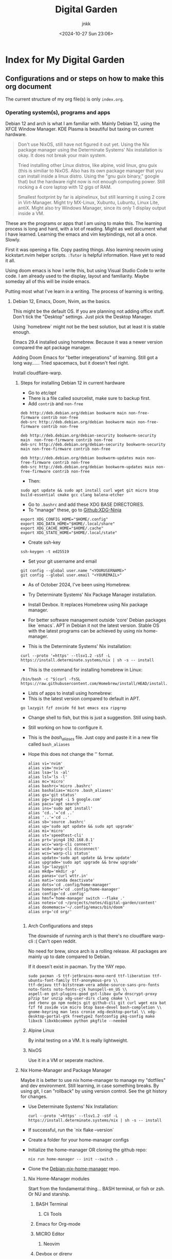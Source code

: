 :PROPERTIES:
:ID:       fca93980-a2e1-45c1-b5e0-063f8f0a95fc
:END:
#+title: Digital Garden
#+author: jnkk
#+date: <2024-10-27 Sun 23:06>
#+startup: content


* Index for My Digital Garden

** Configurations and or steps on how to make this org document

The current structure of my org file(s) is only =index.org=.


*** Operating system(s), programs and apps

Debian 12 and arch is what I am familiar with. Mainly Debian 12, using the XFCE Window Manager. KDE Plasma is beautiful but taxing on current hardware.

#+begin_quote
Don't use NixOS, still have not figured it out yet. Using the Nix package manager using the Determinate Systems' Nix installation is okay. It does not break your main system.

Tried installing other Linux distros, like alpine, void linux, gnu guix (this is similiar to NixOS. Also has its own package manager that you can install inside a linux distro. Using the "gnu guix binary," google that) but the hardware right now is not enough computing power. Still rocking a 4 core laptop with 12 gigs of RAM.

Smallest footprint by far is alpinelinux, but still learning it using 2 core in Virt-Manager.
Might try MX-Linux, Xubuntu, Lubuntu, Linux Lite, antiX.
Might also try Windows Manager, since its only 1 display output inside a VM.
#+end_quote

These are the programs or apps that I am using to make this.
The learning process is long and hard, with a lot of reading. Might as well document what I have learned.
Learning the emacs and vim keybindings, not all a once. Slowly.

First it was opening a file. Copy pasting things.
Also learning neovim using kickstart.nvim helper scripts.
=:Tutor= is helpful information. Have yet to read it all.

Using doom emacs is how I write this, but using Visual Studio Code to write code. I am already used to the display, layout and familiarity. Maybe someday all of this will be inside emacs.

Putting most what I've learn in a writing. The process of learning is writing.

**** Debian 12, Emacs, Doom, Nvim, as the basics.

This might be the default OS.
If you are planning not adding office stuff. Don't tick the "Desktop" settings. Just pick the Desktop Manager.

Using `homebrew` might not be the best solution, but at least it is stable enough.

Emacs 29.4 installed using homebrew. Because it was a newer version compared the apt package manager.

Adding Doom Emacs for "better integerations" of learning. Still got a long way......
Tried spacemacs, but it doesn't feel right.

Install cloudflare-warp.

***** Steps for installing Debian 12 in current hardware

- Go to /etc/apt/
- There is a file called sourcelist, make sure to backup first.
- Add =contrib= and =non-free=

#+begin_src
deb http://deb.debian.org/debian bookworm main non-free-firmware contrib non-free
deb-src http://deb.debian.org/debian bookworm main non-free-firmware contrib non-free

deb http://deb.debian.org/debian-security bookworm-security main  non-free-firmware contrib non-free
deb-src http://deb.debian.org/debian-security bookworm-security main non-free-firmware contrib non-free

deb http://deb.debian.org/debian bookworm-updates main non-free-firmware contrib non-free
deb-src http://deb.debian.org/debian bookworm-updates main non-free-firmware contrib non-free
#+end_src

- Then:

#+begin_src
sudo apt update && sudo apt install curl wget git micro btop build-essential cmake gcc clang balena-etcher
#+end_src

- Go to =.bashrc= and add these XDG BASE DIRECTORIES.
- To "manage" these, go to [[https://github.com/b3nj5m1n/xdg-ninja][Github:XDG-Ninja]]

#+begin_src
export XDG_CONFIG_HOME="$HOME/.config"
export XDG_DATA_HOME="$HOME/.local/share"
export XDG_CACHE_HOME="$HOME/.cache"
export XDG_STATE_HOME="$HOME/.local/state"
#+end_src

- Create ssh-key

#+begin_src
ssh-keygen -t ed25519
#+end_src

- Set your git username and email

#+begin_src
git config --global user.name "<YOURUSERNAME>"
git config --global user.email "<YOUREMAIL>"
#+end_src

- As of October 2024, I've been using Homebrew.
- Try Determinate Systems' Nix Package Manager installation.
- Install Devbox. It replaces Homebrew using Nix package manager.

- For better software management outside 'core' Debian packages like `emacs`. APT in Debian it not the latest version. Stable OS with the latest programs can be achieved by using nix home-manager.
- This is the Determinate Systems' Nix installation:

#+begin_src
curl --proto '=https' --tlsv1.2 -sSf -L https://install.determinate.systems/nix | sh -s -- install
#+end_src

- This is the command for installing homebrew in Linux:

#+begin_src
/bin/bash -c "$(curl -fsSL https://raw.githubusercontent.com/Homebrew/install/HEAD/install.sh)"
#+end_src

- Lists of apps to install using homebrew:
- This is the latest version compared to default in APT.

#+begin_src
go lazygit fzf zoxide fd bat emacs eza ripgrep
#+end_src

- Change shell to fish, but this is just a suggestion. Still using bash.
- Still working on how to configure it.

- This is the /bash_aliases/ file. Just copy and paste it in a new file called =bash_aliases=
- Hope this does not change the '' format.

  #+begin_src
alias vi='nvim'
alias vim='nvim'
alias lsa='ls -al'
alias lsl='ls -l'
alias mc='micro'
alias bashrc='micro .bashrc'
alias bashalias='micro .bash_aliases'
alias gs='git status'
alias pg='ping4 -i 5 google.com'
alias pacs='apt search'
alias ins='sudo apt install'
alias ‘cd..'=‘cd ..'
alias '..'='cd ..'
alias sb='source .bashrc'
alias up='sudo apt update && sudo apt upgrade'
alias mi='micro'
alias st='speedtest-cli'
alias prt='ping4 192.168.0.1'
alias wcc='warp-cli connect'
alias wcd='warp-cli disconnect'
alias wcs='warp-cli status'
alias update='sudo apt update && brew update'
alias upgrade='sudo apt upgrade && brew upgrade'
alias lg='lazygit'
alias mkdp='mkdir -p'
alias panas='curl wttr.in'
alias mati='conda deactivate'
alias dots='cd .config/home-manager'
alias homeconf='cd .config/home-manager'
alias config='cd .config'
alias hmsf='home-manager switch --flake .'
alias notes='cd ~/projects/notes/digital-garden/content'
alias doomemacs='~/.config/emacs/bin/doom'
alias org='cd org/'

#+end_src



****** Arch Configurations and steps

The downside of running arch is that there's no cloudflare warp-cli :(
Can't open reddit.

No need for brew, since arch is a rolling release.
All packages are mainly up to date compared to Debian.

If it doesn't exist in pacman. Try the YAY repo.

#+begin_src
sudo pacman -S ttf-jetbrains-mono-nerd ttf-liberation ttf-ubuntu-font-family ttf-anonymous-pro \\
ttf-dejavu ttf-bitstream-vera adobe-source-sans-pro-fonts noto-fonts noto-fonts-cjk hunspell-en_US \\
aspell-en gst-plugins-good gst-libav gufw dnscrypt-proxy p7zip tar unzip xdg-user-dirs clang cmake \\
zed rbenv go npm nodejs git github-cli git curl wget eza bat fzf fd zoxide vim micro btop base-devel bash-completion \\
gnome-keyring man less cronie xdg-desktop-portal \\ xdg-desktop-portal-gtk freetype2 fontconfig pkg-config make libxcb libxkbcommon python pkgfile --needed
#+end_src

****** Alpine Linux

By inital testing on a VM. It is really lightweight.

****** NixOS

Use it in a VM or seperate machine.


***** Nix Home-Manager and Package Manager

Maybe it is better to use nix home-manager to manage my "dotfiles" and dev environment. Still learning, in case something breaks. By using git, I can "rollback" by using version control. See the git history for changes.

- Use Determinate Systems' Nix Installation:

  #+begin_src
curl --proto '=https' --tlsv1.2 -sSf -L https://install.determinate.systems/nix | sh -s -- install
  #+end_src

- If successful, run the `nix flake --version`

- Create a folder for your home-manager configs

- Initialize the home-manager OR cloning the github repo:
  #+begin_src
nix run home-manager -- init --switch .
  #+end_src

- Clone the [[https://github.com/jnkk/debian-nix-home-manager][Debian-nix-home-manager]] repo.

******* Nix Home-Manager modules

Start from the fondamental thing... BASH terminal, or fish or zsh. Or NU and starship.


******** BASH Terminal
********* Cli Tools
******** Emacs for Org-mode
******** MICRO Editor
********* Neovim
******** Devbox or direnv
********* Django Python

***** Emacs, Doom Emacs. Neovim + kickstart.nvim

- After installing emacs using homebrew.
- Go to the doomemacs' [[https://github.com/doomemacs/doomemacs][github]].
- Steps I took is mainly around org and org-mode and its configurations.
In the future, maybe adding a new org entry on how to use and configure doom emacs.

- Download nvim or neovim using homebrew.
- Go to [[https://github.com/nvim-lua/kickstart.nvim][kickstart.nvim]]


**** Learning to build and design website.

There are a lot of languages to make websites, not including tools for it.

But first, let's learn the basics.
Using /react/ or /tailwindcss/. JavaScript framework is the main way to make a beautiful modern website designs.
Using homebrew, install the /node/ package. This will install node and npm.
npm is the main command for installing node_modules.

Django is also an alternative. Just add tailwindcss.
You have all the things you need for a dynamic website.

Lets try [[https://astro.build][Astro]]

*** Current hopes and dreams. And the desire to learn.

Building and owning a homelab server is a close dream after I upgrade from my current setup.
Like proxmox, docker and maybe home-assistant for home automation.
FreeBSD jail or bhyve (pronounce beehive).

Mechanical keyboard is number two, after upgrading pc hardware.
Got my eyes on keychron and Logitech MX Mechanical.

Hopefully using at least an 8 core, 16 threads with a minimum of 32 gigs of RAM. So I can learn and do tests much easier.
AMD 5700 is reasonable for the current price.

The next gen using DDR5 generation bumps up the price a lot more.


*** TODO

- Linking 2 org files together using "UUID". See the tag at the top of the org file using =:ID:=


** Hardware

*** "Budget" hardware

These are from [[https://www.rakitan.com][rakitan.com]] as of 1/11/2024

| Component  | Part                       |    Price |
|------------+----------------------------+----------|
| CPU        | AMD 5700X                  |  2650000 |
| Mobo       | ASRock B550 Steel Legend   |  2530000 |
| CPU Cooler | ID-Cooling A720            |  1000000 |
| RAM        | Corsair 3600 64GB (32gbx2) |  2300000 |
| GPU        | Asrock Radeon 7600 XT 16GB |  5500000 |
| PSU        | Seasonic 750 Watt          |  2200000 |
| Case       | Corsair 4000D Airflow      |  1350000 |
| NVME       | Adata SX6000 Lite 1TB      |   775000 |
| ---------- | -------------------------- |  ------- |
| Total      |                            | 18305000 |
#+TBLFM: $3=vsum(@2..@9)

#+begin_quote name=org-mode-formulae
To add numbers from a column. First is how to know which row and column it is.

Row displayed using an "@" symbol, and a column is "$" symbol.

Using the command => C-c ?
Displays the rows and columns

Using the "formulae" to add:
- Go to the location to which you want to input.

- C-c =

- Is a command to use a formulae. The display output: "$3=".
  This means on the column 3.

- To add numbers, use the vsum.
  The displayed output:=> $3=

  To complete it. Put the function you want to use. Like vsum, to add.
  $3=vsum(@2..@9)

- $3=vsum(@2..@9) means adding numbers from @2 to @9.
  DON'T FORGET the "()" symbol.

#+end_quote

*** Dream hardware
